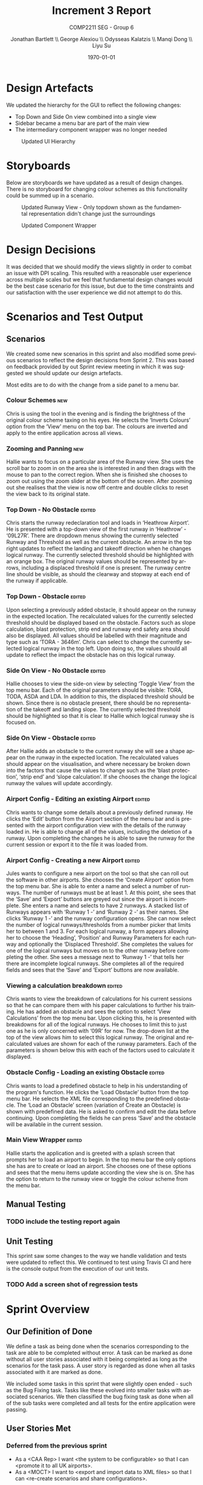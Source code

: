 #+options: ':t *:t -:t ::t <:t H:5 \n:nil ^:t arch:headline author:t
#+options: broken-links:nil c:nil creator:nil d:(not "LOGBOOK") date:t e:t
#+options: email:nil f:t inline:t num:t p:nil pri:nil prop:nil stat:t tags:t
#+options: tasks:t tex:t timestamp:t title:t toc:t todo:t |:t
#+title: Increment 3 Report
#+author: Jonathan Bartlett \\ George Alexiou \\ Odysseas Kalatzis \\ Manqi Dong \\ Liyu Su
#+language: en
#+select_tags: export
#+exclude_tags: noexport
#+latex_class: article
#+latex_header_extra: \usepackage{pdfpages}
#+subtitle: COMP2211 SEG - Group 6
#+date: \today

* Design Artefacts
We updated the hierarchy for the GUI to reflect the following changes:
- Top Down and Side On view combined into a single view
- Sidebar became a menu bar are part of the main view
- The intermediary component wrapper was no longer needed
#+caption: Updated UI Hierarchy
#+attr_latex: :placement [H]
#+label: fig:updated-hierarchy
[[file:storyboards/UIHierachy.png]]
* Storyboards
Below are storyboards we have updated as a result of design changes. There is no storyboard for changing colour schemes as this functionality could be summed up in a scenario.

#+caption: Updated Runway View - Only topdown shown as the fundamental representation didn't change just the surroundings
#+attr_latex: :placement [H]
#+label: fig:updated-runway
[[file:storyboards/updated-runway-view.png]]

#+caption: Updated Component Wrapper
#+attr_latex: :placement [H]
#+label: fig:updated-wrapper
[[file:storyboards/component-wrapper.png]]

* Design Decisions
It was decided that we should modify the views slightly in order to combat an issue with DPI scaling.
This resulted with a reasonable user experience across multiple scales but we feel that fundamental design changes would be the best case scenario for this issue, but due to the time constraints and our satisfaction with the user experience we did not attempt to do this.
* Scenarios and Test Output
** Scenarios
We created some new scenarios in this sprint and also modified some previous scenarios to reflect the design decisions from Sprint 2. This was based on feedback provided by out Sprint review meeting in which it was suggested we should update our design artefacts.

Most edits are to do with the change from a side panel to a menu bar.
*** Colour Schemes                                                      :new:
Chris is using the tool in the evening and is finding the brightness of the original colour scheme taxing on his eyes.
He selects the 'Inverts Colours' option from the 'View' menu on the top bar. 
The colours are inverted and apply to the entire application across all views.
*** Zooming and Panning                                                 :new:
Hallie wants to focus on a particular area of the Runway view.
She uses the scroll bar to zoom in on the area she is interested in and then drags with the mouse to pan to the correct region.
When she is finished she chooses to zoom out using the zoom slider at the bottom of the screen.
After zooming out she realises that the view is now off centre and double clicks to reset the view back to its original state.
*** Top Down - No Obstacle                                           :edited:
Chris starts the runway redeclaration tool and loads in 'Heathrow Airport'.
He is presented with a top-down view of the first runway in 'Heathrow' - '09L27R'.
There are dropdown menus showing the currently selected Runway and Threshold as well as the current obstacle.
An arrow in the top right updates to reflect the landing and takeoff direction when he changes logical runway.
The currently selected threshold should be highlighted with an orange box.
The original runway values should be represented by arrows, including a displaced threshold if one is present.
The runway centre line should be visible, as should the clearway and stopway at each end of the runway if applicable.
*** Top Down - Obstacle                                              :edited:
Upon selecting a previously added obstacle, it should appear on the runway in the expected location.
The recalculated values for the currently selected threshold should be displayed based on the obstacle.
Factors such as slope calculation, blast protection, strip end and runway end safety area should also be displayed.
All values should be labelled with their magnitude and type such as 'TORA - 3646m'.
Chris can select to change the currently selected logical runway in the top left.
Upon doing so, the values should all update to reflect the impact the obstacle has on this logical runway.
*** Side On View - No Obstacle                                       :edited:
Hallie chooses to view the side-on view by selecting 'Toggle View' from the top menu bar.
Each of the original parameters should be visible: TORA, TODA, ASDA and LDA. In addition to this, the displaced threshold should be shown.
Since there is no obstacle present, there should be no representation of the takeoff and landing slope.
The currently selected threshold should be highlighted so that it is clear to Hallie which logical runway she is focused on.
*** Side On View - Obstacle                                          :edited:
After Hallie adds an obstacle to the current runway she will see a shape appear on the runway in the expected location.
The recalculated values should appear on the visualisation, and where necessary be broken down into the factors that cause the values to change such as the 'blast protection', 'strip end' and 'slope calculation'.
If she chooses the change the logical runway the values will update accordingly.
*** Airport Config - Editing an existing Airport                     :edited:
Chris wants to change some details about a previously defined runway. 
He clicks the 'Edit' button from the Airport section of the menu bar and is presented with the airport configuration view with the details of the runway loaded in.
He is able to change all of the values, including the deletion of a runway.
Upon completing the changes he is able to save the runway for the current session or export it to the file it was loaded from.
*** Airport Config - Creating a new Airport                          :edited:
Jules wants to configure a new airport on the tool so that she can roll out the software in other airports.
She chooses the 'Create Airport' option from the top menu bar.
She is able to enter a name and select a number of runways. The number of runways must be at least 1.
At this point, she sees that the 'Save' and 'Export' buttons are greyed out since the airport is incomplete.
She enters a name and selects to have 2 runways.
A stacked list of Runways appears with 'Runway 1 -' and 'Runway 2 -' as their names. She clicks 'Runway 1 -' and the runway configuration opens. 
She can now select the number of logical runways/thresholds from a number picker that limits her to between 1 and 3.
For each logical runway, a form appears allowing her to choose the 'Heading', 'Position' and Runway Parameters for each runway and optionally the 'Displaced Threshold'.
She completes the values for one of the logical runways but moves on to the other runway before completing the other.
She sees a message next to 'Runway 1 -' that tells her there are incomplete logical runways.
She completes all of the required fields and sees that the 'Save' and 'Export' buttons are now available.
*** Viewing a calculation breakdown                                  :edited:
Chris wants to view the breakdown of calculations for his current sessions so that he can compare them with his paper calculations to further his training.
He has added an obstacle and sees the option to select 'View Calculations' from the top menu bar.
Upon clicking this, he is presented with breakdowns for all of the logical runways.
He chooses to limit this to just one as he is only concerned with '09R' for now. The drop-down list at the top of the view allows him to select this logical runway. 
The original and recalculated values are shown for each of the runway parameters.
Each of the parameters is shown below this with each of the factors used to calculate it displayed.

*** Obstacle Config - Loading an existing Obstacle                   :edited:
Chris wants to load a predefined obstacle to help in his understanding of the program's function. He clicks the 'Load Obstacle' button from the top menu bar. 
He selects the XML file corresponding to the predefined obstacle.
The 'Load an Obstacle' screen (variation of Create an Obstacle) is shown with predefined data.
He is asked to confirm and edit the data before continuing.
Upon completing the fields he can press 'Save' and the obstacle will be available in the current session.
*** Main View Wrapper                                                :edited:
Hallie starts the application and is greeted with a splash screen that prompts her to load an airport to begin.
In the top menu bar the only options she has are to create or load an airport.
She chooses one of these options and sees that the menu items update according the view she is on.
She has the option to return to the runway view or toggle the colour scheme from the menu bar.
** Manual Testing
*** TODO include the testing report again
** Unit Testing
This sprint saw some changes to the way we handle validation and tests were updated to reflect this.
We continued to test using Travis CI and here is the console output from the execution of our unit tests.
*** TODO Add a screen shot of regression tests
* Sprint Overview
** Our Definition of Done
We define a task as being done when the scenarios corresponding to the task are able to be completed without error.
A task can be marked as done without all user stories associated with it being completed as long as the scenarios for the task pass. A user story is regarded as done when all tasks associated with it are marked as done.

We included some tasks in this sprint that were slightly open ended - such as the Bug Fixing task. Tasks like these evolved into smaller tasks with associated scenarios. We then classified the bug fixing task as done when all of the sub tasks were completed and all tests for the entire application were passing.
** User Stories Met
*** Deferred from the previous sprint
- As a <CAA Rep> I want <the system to be configurable> so that I can <promote it to all UK airports>.
- As a <MOCT> I want to <export and import data to XML files> so that I can <re-create scenarios and share configurations>.
*** New this sprint  
- As a <MOCT> I want <to zoom and pan views of the runway> so that I can <focus on specific areas>.
- As a <MOCT> I want to <change the colour scheme of the system> so that I can <use it at different times of the day and show my colourblind colleagues>.
- As a <MOCT> I want to <print out the results of simulations in a textual format> so that I can <keep records of previous simulations>.
- As a <MOCT> I want to <export displays as images> so that I can <keep clear records and share with other interested parties>.
** Burndown Chart
*** TODO Make sure there is no mention of time
*** TODO Include both burndown charts
